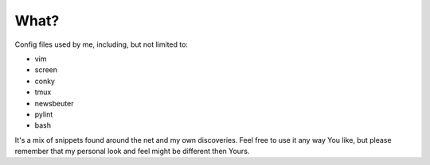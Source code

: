 What?
=====

Config files used by me, including, but not limited to:

+ vim
+ screen
+ conky
+ tmux
+ newsbeuter
+ pylint
+ bash

It's a mix of snippets found around the net and my own discoveries. Feel free
to use it any way You like, but please remember that my personal look and feel
might be different then Yours.

